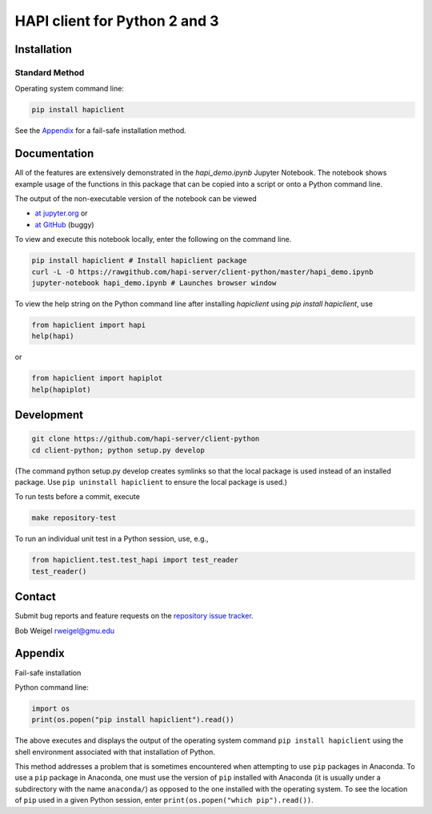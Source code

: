 HAPI client for Python 2 and 3
==============================

Installation
------------

Standard Method
~~~~~~~~~~~~~~~

Operating system command line:

.. code:: bash

    pip install hapiclient

See the `Appendix <#Appendix>`__ for a fail-safe
installation method.

Documentation
-------------

All of the features are extensively demonstrated in the `hapi\_demo.ipynb` Jupyter Notebook. The notebook shows example usage of the functions in this package that can be copied into a script or onto a Python command line.

The output of the non-executable version of the notebook can be viewed

* `at jupyter.org <https://nbviewer.jupyter.org/github/hapi-server/client-python/blob/master/hapi_demo.ipynb>`__ or
* `at GitHub <https://github.com/hapi-server/client-python/blob/master/hapi_demo.ipynb>`__ (buggy)

To view and execute this notebook locally, enter the following on the command line.

.. code:: bash

    pip install hapiclient # Install hapiclient package
    curl -L -O https://rawgithub.com/hapi-server/client-python/master/hapi_demo.ipynb
    jupyter-notebook hapi_demo.ipynb # Launches browser window


To view the help string on the Python command line after installing `hapiclient` using `pip install hapiclient`, use

.. code:: python

     from hapiclient import hapi
     help(hapi)

or

.. code:: python

      from hapiclient import hapiplot
      help(hapiplot)

Development
-----------

.. code:: bash

    git clone https://github.com/hapi-server/client-python
    cd client-python; python setup.py develop

(The command python setup.py develop creates symlinks so that the local
package is used instead of an installed package. Use
``pip uninstall hapiclient`` to ensure the local package is used.)

To run tests before a commit, execute

.. code:: bash

    make repository-test

To run an individual unit test in a Python session, use, e.g.,

.. code:: python

    from hapiclient.test.test_hapi import test_reader
    test_reader()

Contact
-------

Submit bug reports and feature requests on the `repository issue
tracker <https://github.com/hapi-server/client-python/issues>`__.

Bob Weigel rweigel@gmu.edu

Appendix
--------

Fail-safe installation

Python command line:

.. code:: python

    import os
    print(os.popen("pip install hapiclient").read())

The above executes and displays the output of the operating system
command ``pip install hapiclient`` using the shell environment
associated with that installation of Python.

This method addresses a problem that is sometimes encountered when
attempting to use ``pip`` packages in Anaconda. To use a ``pip`` package
in Anaconda, one must use the version of ``pip`` installed with Anaconda
(it is usually under a subdirectory with the name ``anaconda/``) as
opposed to the one installed with the operating system. To see the
location of ``pip`` used in a given Python session, enter
``print(os.popen("which pip").read())``.
